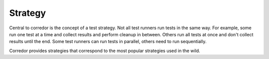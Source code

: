 .. _strategy

Strategy
========

Central to corredor is the concept of a test strategy. Not all test runners run tests in the same way.
For example, some run one test at a time and collect results and perform cleanup in between. Others run
all tests at once and don't collect results until the end. Some test runners can run tests in parallel,
others need to run sequentially.

Corredor provides strategies that correspond to the most popular strategies used in the wild.
